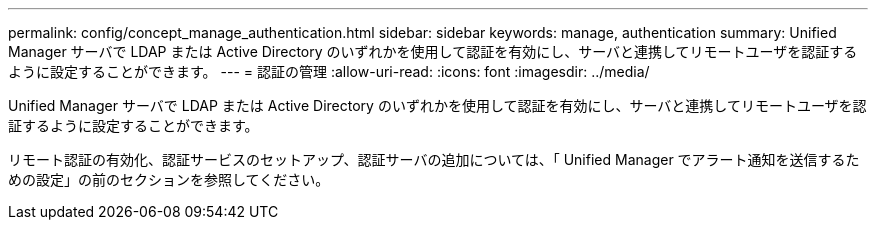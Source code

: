 ---
permalink: config/concept_manage_authentication.html 
sidebar: sidebar 
keywords: manage, authentication 
summary: Unified Manager サーバで LDAP または Active Directory のいずれかを使用して認証を有効にし、サーバと連携してリモートユーザを認証するように設定することができます。 
---
= 認証の管理
:allow-uri-read: 
:icons: font
:imagesdir: ../media/


[role="lead"]
Unified Manager サーバで LDAP または Active Directory のいずれかを使用して認証を有効にし、サーバと連携してリモートユーザを認証するように設定することができます。

リモート認証の有効化、認証サービスのセットアップ、認証サーバの追加については、「 Unified Manager でアラート通知を送信するための設定」の前のセクションを参照してください。
